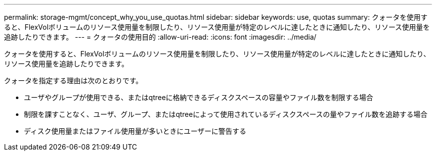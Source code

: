 ---
permalink: storage-mgmt/concept_why_you_use_quotas.html 
sidebar: sidebar 
keywords: use, quotas 
summary: クォータを使用すると、FlexVolボリュームのリソース使用量を制限したり、リソース使用量が特定のレベルに達したときに通知したり、リソース使用量を追跡したりできます。 
---
= クォータの使用目的
:allow-uri-read: 
:icons: font
:imagesdir: ../media/


[role="lead"]
クォータを使用すると、FlexVolボリュームのリソース使用量を制限したり、リソース使用量が特定のレベルに達したときに通知したり、リソース使用量を追跡したりできます。

クォータを指定する理由は次のとおりです。

* ユーザやグループが使用できる、またはqtreeに格納できるディスクスペースの容量やファイル数を制限する場合
* 制限を課すことなく、ユーザ、グループ、またはqtreeによって使用されているディスクスペースの量やファイル数を追跡する場合
* ディスク使用量またはファイル使用量が多いときにユーザーに警告する

